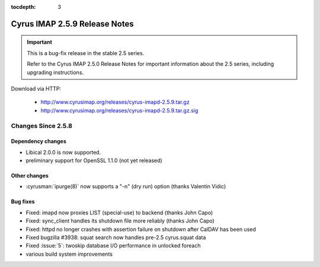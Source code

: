 :tocdepth: 3

==============================
Cyrus IMAP 2.5.9 Release Notes
==============================

.. IMPORTANT::

    This is a bug-fix release in the stable 2.5 series.

    Refer to the Cyrus IMAP 2.5.0 Release Notes for important information
    about the 2.5 series, including upgrading instructions.

Download via HTTP:

    *   http://www.cyrusimap.org/releases/cyrus-imapd-2.5.9.tar.gz
    *   http://www.cyrusimap.org/releases/cyrus-imapd-2.5.9.tar.gz.sig

.. _relnotes-2.5.9-changes:

Changes Since 2.5.8
===================

Dependency changes
------------------

* Libical 2.0.0 is now supported.
* preliminary support for OpenSSL 1.1.0 (not yet released)

Other changes
-------------

* :cyrusman:`ipurge(8)` now supports a "-n" (dry run) option (thanks Valentin Vidic)

Bug fixes
---------

* Fixed: imapd now proxies LIST (special-use) to backend (thanks John Capo)
* Fixed: sync_client handles its shutdown file more reliably (thanks John Capo)
* Fixed: httpd no longer crashes with assertion failure on shutdown after
  CalDAV has been used
* Fixed bugzilla #3938: squat search now handles pre-2.5 cyrus.squat data
* Fixed :issue:`5`: twoskip database I/O performance in unlocked foreach
* various build system improvements
